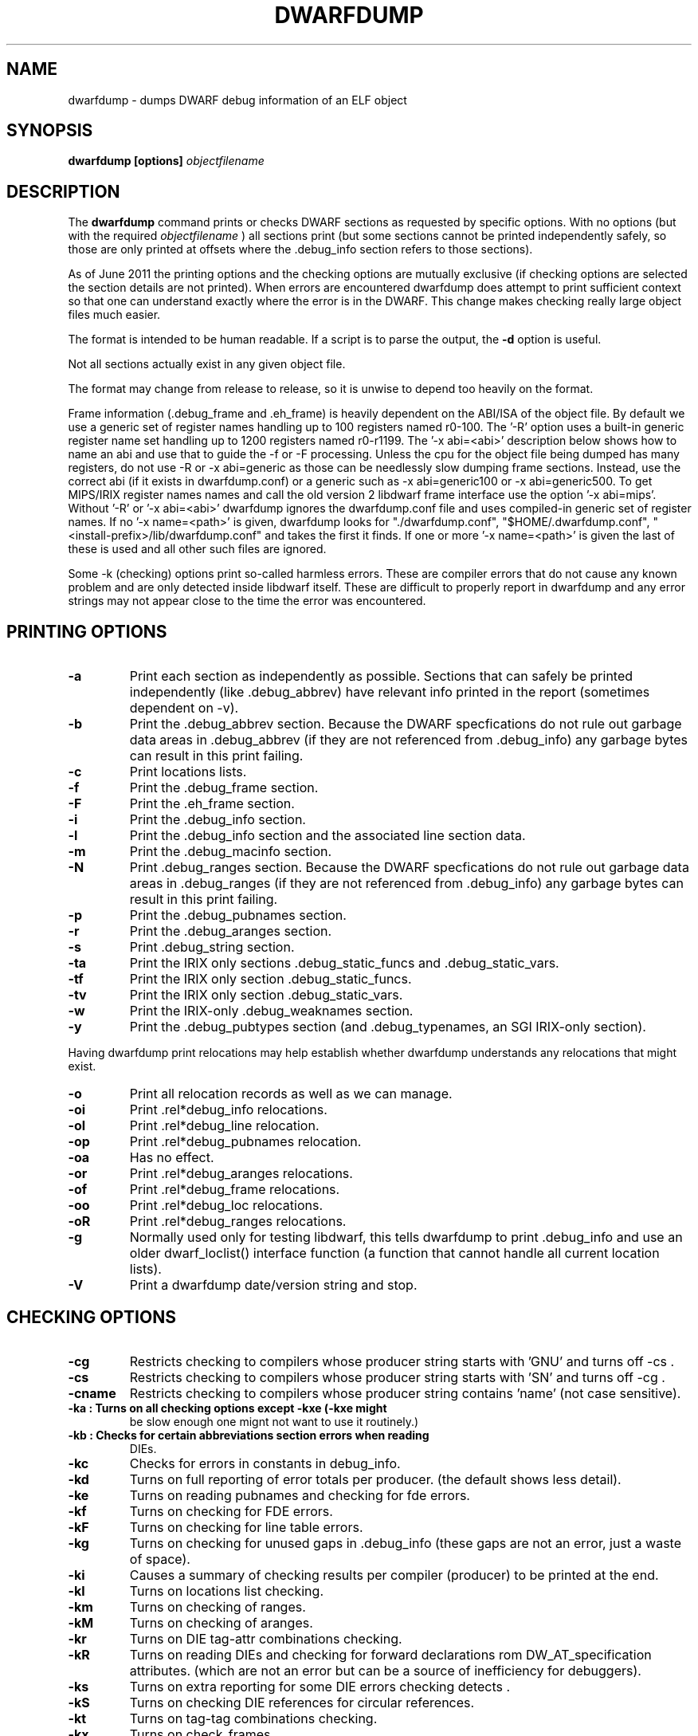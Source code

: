 .TH DWARFDUMP
.SH NAME
dwarfdump \- dumps DWARF debug information of an ELF object
.SH SYNOPSIS
.B dwarfdump [options] \f2objectfilename\fP
.SH DESCRIPTION
The 
.B dwarfdump
command prints or checks DWARF sections as requested by specific options.
With no options (but with the required \f2objectfilename\fP ) 
all sections print (but some sections cannot be printed independently
safely, so those are only printed at offsets where the .debug_info section
refers to those sections).
.PP
As of June 2011 the printing options and the checking options
are mutually exclusive (if checking options are selected 
the section details are not printed).   When errors are encountered
dwarfdump does attempt to print sufficient context so that
one can understand exactly where the error is in the DWARF.
This change makes checking really large object files
much easier.
.PP
The format is intended to be human readable.
If a script is to parse the output, the
.B \-d
option is useful.
.PP
Not all sections actually exist in any given object file.
.PP
The format may change from release to release, so it is
unwise to depend too heavily on the format.
.PP
Frame information (.debug_frame and .eh_frame) is heavily
dependent on the ABI/ISA of the object file.  
By default we use a generic set of register names
handling up to 100 registers named r0-100.
The '-R' option uses a built-in generic register name set
handling up to 1200 registers named r0-r1199.
The '-x abi=<abi>'
description below shows how to name an abi and use that to guide
the -f or -F processing.
Unless the cpu for the object file being dumped has many registers,
do not use -R or -x abi=generic as those can be needlessly 
slow dumping frame sections. Instead, use the correct
abi (if it exists in dwarfdump.conf) or a generic such
as -x abi=generic100 or -x abi=generic500.
To get MIPS/IRIX register names names and call the old version 2 libdwarf
frame interface use the option '-x abi=mips'.
Without '-R' or '-x abi=<abi>' dwarfdump ignores
the dwarfdump.conf file and uses compiled-in generic set of
register names.
If no '-x name=<path>' is given, dwarfdump
looks for "./dwarfdump.conf", "$HOME/.dwarfdump.conf", "<install-prefix>/lib/dwarfdump.conf" and takes the first it finds.
If one or more '-x name=<path>' is given the last of these is
used and all other such files are ignored.
.PP
Some -k (checking) options print so-called harmless errors.
These are compiler errors that do not cause any
known problem and are only detected inside libdwarf itself.
These are difficult to properly report in dwarfdump and
any error strings may not appear close to the time the
error was encountered.
.SH PRINTING OPTIONS
.TP
.B \-a
Print each section as independently as possible. Sections that
can safely be printed independently (like .debug_abbrev)
have relevant info printed in the report (sometimes dependent
on -v).

.TP
.B \-b
Print the .debug_abbrev section. Because the DWARF specfications
do not rule out garbage data areas in .debug_abbrev (if they are not
referenced from .debug_info) any garbage bytes can result in
this print failing.

.TP
.B \-c
Print locations lists.

.TP
.B \-f
Print the .debug_frame section.
.TP
.B \-F
Print the .eh_frame section.

.TP
.B \-i
Print  the .debug_info section.

.TP
.B \-l
Print the .debug_info section and the associated line section data.

.TP
.B \-m
Print the .debug_macinfo section.

.TP
.B \-N
Print .debug_ranges section.  Because the DWARF specfications
do not rule out garbage data areas in .debug_ranges (if they are not
referenced from .debug_info) any garbage bytes can result in
this print failing.

.TP
.B \-p
Print the .debug_pubnames section.

.TP
.B \-r
Print the .debug_aranges section.
.TP
.B \-s
Print .debug_string section.

.TP
.B \-ta
Print the IRIX only sections .debug_static_funcs and .debug_static_vars.

.TP
.B \-tf
Print the IRIX only section .debug_static_funcs.
.TP
.B \-tv
Print the IRIX only section .debug_static_vars.

.TP
.B \-w
Print the IRIX-only .debug_weaknames section.

.TP
.B \-y
Print the .debug_pubtypes section (and .debug_typenames,
an SGI IRIX-only section).

.PP
Having dwarfdump print relocations may help establish whether
dwarfdump understands any relocations that might exist.

.TP
.B \-o    
Print all relocation records as well as we can manage.
.TP
.B \-oi  
Print .rel*debug_info relocations.
.TP
.B \-ol  
Print .rel*debug_line relocation.
.TP
.B \-op  
Print .rel*debug_pubnames relocation.
.TP
.B \-oa  
Has no effect.
.TP
.B \-or  
Print .rel*debug_aranges relocations.
.TP
.B \-of  
Print .rel*debug_frame relocations.
.TP
.B \-oo  
Print .rel*debug_loc relocations.
.TP
.B \-oR  
Print .rel*debug_ranges relocations.

.TP
.B \-g
Normally used only for testing libdwarf, this tells dwarfdump to
print .debug_info and use an older dwarf_loclist() interface
function (a function that cannot handle all current
location lists).
.TP
.B \-V  
Print a dwarfdump date/version string and stop.

.SH CHECKING OPTIONS
.TP
.B \-cg 
Restricts checking to compilers whose
producer string starts with 'GNU'
and turns off -cs .

.TP
.B \-cs
Restricts checking to compilers whose
producer string starts with 'SN'
and turns off -cg .
.TP
.B \-cname
Restricts checking to compilers whose
producer string contains 'name' (not case sensitive).

.TP
.B \
-ka        : Turns on all checking options except -kxe (-kxe might
             be slow enough one mignt not want to use it routinely.)

.TP
.B \
-kb        : Checks for certain abbreviations section errors when reading
             DIEs.
.TP
.B \-kc 
Checks for errors in constants in debug_info.
.TP
.B \-kd 
Turns on full reporting of error totals per producer.
(the default shows less detail).
.TP
.B \-ke 
Turns on reading pubnames and checking for fde errors.
.TP
.B \-kf 
Turns on checking for FDE errors.
.TP
.B \-kF 
Turns on checking for line table errors.
.TP
.B \-kg 
Turns on checking for unused gaps in .debug_info (these
gaps are not an error, just a waste of space).

.TP
.B \-ki 
Causes a summary of checking results per compiler (producer)
to be printed at the end.
.TP
.B \-kl 
Turns on locations list checking.
.TP
.B \-km 
Turns on checking of ranges.
.TP
.B \-kM 
Turns on checking of aranges.
.TP
.B \-kr
Turns on DIE tag-attr combinations checking.
.TP
.B \-kR 
Turns on reading DIEs and checking for forward declarations
rom DW_AT_specification attributes.
(which are not an error but can be a source of inefficiency
for debuggers).
.TP
.B \-ks 
Turns on extra reporting for some DIE errors checking detects .
.TP
.B \-kS 
Turns on checking DIE references for circular references.
.TP
.B \-kt 
Turns on tag-tag combinations checking.
.TP
.B \-kx 
Turns on check_frames.
.TP
.B \-kxe 
Turns off basic check_frames and turns on extended frame checking.
.TP
.B \-ky 
Turns on type_offset, decl_file checking,

.SH OPTION MODIFIERS

.TP
.B \-C 
Normally when checking for tag-tag or tag-attribute combinations
both the standard combinations and some common extensions are allowed.
With -C the extensions are taken out of the allowed class of combinations.

.TP
.B \-d
When printing DIEs, put all the attributes for each DIE on the same (long)
line as the TAG.  This makes searching for DIE information
(as with grep) much simpler as the entire DIE is on one line.

.TP
.B \-D
Turns off the display of section offsets and attribute values in printed output.
So the .debug_info output isjust TAGs and Attributes.
For pubnames (and the like) it removes offsets from the output.
For locations lists it removes offsets from the output, but that
is useless since the attribute values don't show so neither does
the location data.

.TP
.B \-e
Turns on truncation of attribute and tag names. For example
DW_TAG_foo  becomes   foo .    Not compatible with
checking, only useful for printing DIEs.

.TP
.B \-G
When printing, add global offsets to the offsets printed.

.TP
.B \-H number 
When printing or checking .debug_info, this terminates
the search after 'number' compilation units.  When printing
frame information this terminates the FDE reporting 
after 'number' FDEs and the CIE reporting (which occurs if one adds -v)
after 'number' CIEs.  Example   '-H 1'

.TP
.B \-M 
When printing, this means one want to have the FORM show for each attribute.
If a -v is also added (or more than one) then details of any form indirection
are also shown.

.TP
.B \-n 
When printing frames, this turns off the search for function names.
In a really large object the search can take more time than
one wants to wait, so this avoids the search.

.TP
.B \-Q 
Suppresses section data printing (set automatically with a checking option).

.TP
.B \-R 
When printing frames for ABIs with lots of registers, this allows
up to 1200 registers to be named (like R999) without choosing an ABI
with, for example '-x abi=ppc'

.TP 
.B \-v
Increases the detail shown when printing.
In some sections, using more -v options
will increase the detail (one to three are useful) or may
change the report to show, for example, the actual
line-data-commands instead of the resultant line-table.

.SH SELECTIVE ENTRY PRINTING

.PP
These -S options stand alone and basic print information about the compilation
unit and DIE where the string(s) appear.
At most one of each of the following is effective (so for example
one can only have one 'match', but one can 
have a 'match', an 'any', and a 'regex').
Any -S causes the .debug_info section to be inspected.
No checking options or printing options should be supplied with -S.

.TP
.B \-S match=string
When printing DIEs
for each tag value or attribute name that matches 'string' exactly
print the compilation unit information and its section offset.
Any CU with no match is not printed.
.TP
.B \-S any=string   
When printing DIEs
for each tag value or attribute name that contains 'string'
somewhere in the tag or attribute (case insensitive)
print the compilation unit information and its section offset.
Any CU with no match is not printed.
.TP
.B \-S regex=string 
When printing DIEs
for each tag value or attribute name where the 'string' reqular
expression matches print the compilation unit information
and its section offset.
Any CU with no match is not printed.

.PP
The string cannot have spaces or other characters which are
meaningful to getopt(3) and the shell will strip off quotes and
other characters.
So the string is assumed to be in uri style and is translated.
In other words, to match 'a b' make the -S string 'a%20b'
Instead of escaping " quotes in the string,  type %25, as in
   'a "b'  should be typed   'a%20%25b'
(the ' are for exposition here, not part of the strings).
Any characters can be typed in uri style, not just characters
which are problematic to the shell or getopt.
.PP
The -S any= and -S regex= options are only usable
if the library functions required are found at configure time.
.PP
The -W option is a modifier to the -S option, and
increases the amount of output -W prints.
Now we show the -W in context with a -S option.

.TP
.B \-S match=string1 -W
Prints the parent tree and the children tree for the
DIEs that -S matches.

.TP
.B \-S match=string2 -Wp
Prints the parent tree for the DIEs that -S matches.

.TP
.B \-S match=string3 -Wc
Prints the parent tree for the DIEs that -S matches.

.SH OTHER OPTIONS

.TP
.B \-# number 
This option controls internal debugging output,
higher numbers mean more debug actions. See the source code.


.TP
.B \-x name=/p/a/t/h.conf 
The file path given is the name of a file assumed to be
a dwarfdump.conf-like file.

.TP
.B \-x abi=ppc  
Selects the abi (from a dwarfdump.conf file) to be used in
printing frame information (here using ppc as an example).

.TP
.B \-P 
When  checking this adds the list of compilation-unit names
seen for each producer-compiler to the printed checking results.

.TP
.B \-E 
Turns on printing object-internal header data for some
systems (for Unix/Linux does nothing).

.TP
.B \-u cuname 
Turns on selective printing of DIEs (printing like -i).
Only the DIEs for a compilation unit that match the
name provided are printed.
If the compilation unit is ./a/b/c.c
the 'cuname' you provide should be c.c as the characters
through the final path-separating / are ignored.
If 'cuname' begins with a / then the entire name string
of a compilation unit must match 'cuname'.

.TP
.B \-z
No longer suported.


.SH FILES
dwarfdump
dwarfdump.conf
./dwarfdump.conf
$(HOME)/.dwarfdump.conf
$(HOME)/dwarfdump.conf
<install-prefix>/lib/dwarfdump.conf
.SH NOTES
In some cases compilers use DW_FORM_data1 (for example)
and in such cases the signedness of the value must be taken
from context. Rather than attempt to determine the
context, dwarfdump prints the value with both signednesses
whenever there is ambiguity about the correct interpretation.
For example, 
"DW_AT_const_value           176(as signed = -80)".
For normal DWARF consumers that correctly and fully
evaluate all attributes there is no ambiguity of signedness:
the ambiguity for dwarfdump is due to dwarfdump evaluating
DIEs in a simple order and not keeping track of much context.
.SH BUGS
Support for DWARF3 is being completed but may not be complete.
